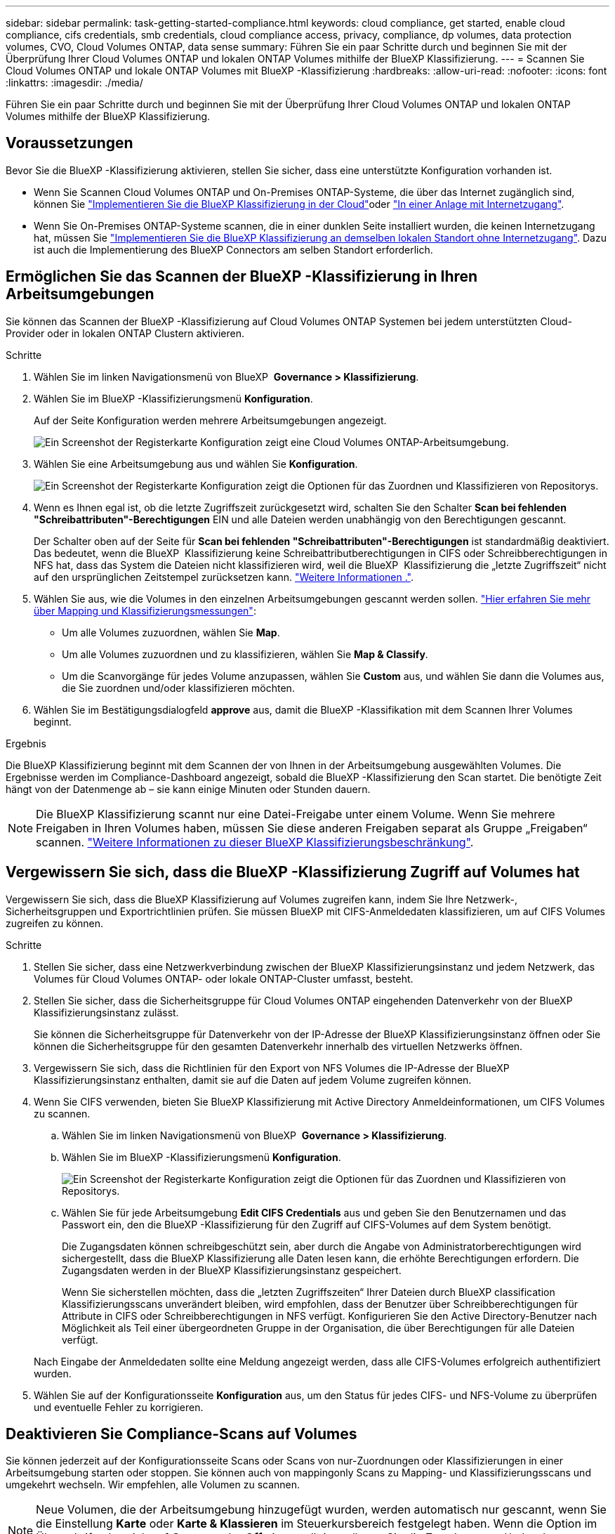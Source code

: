---
sidebar: sidebar 
permalink: task-getting-started-compliance.html 
keywords: cloud compliance, get started, enable cloud compliance, cifs credentials, smb credentials, cloud compliance access, privacy, compliance, dp volumes, data protection volumes, CVO, Cloud Volumes ONTAP, data sense 
summary: Führen Sie ein paar Schritte durch und beginnen Sie mit der Überprüfung Ihrer Cloud Volumes ONTAP und lokalen ONTAP Volumes mithilfe der BlueXP Klassifizierung. 
---
= Scannen Sie Cloud Volumes ONTAP und lokale ONTAP Volumes mit BlueXP -Klassifizierung
:hardbreaks:
:allow-uri-read: 
:nofooter: 
:icons: font
:linkattrs: 
:imagesdir: ./media/


[role="lead"]
Führen Sie ein paar Schritte durch und beginnen Sie mit der Überprüfung Ihrer Cloud Volumes ONTAP und lokalen ONTAP Volumes mithilfe der BlueXP Klassifizierung.



== Voraussetzungen

Bevor Sie die BlueXP -Klassifizierung aktivieren, stellen Sie sicher, dass eine unterstützte Konfiguration vorhanden ist.

* Wenn Sie Scannen Cloud Volumes ONTAP und On-Premises ONTAP-Systeme, die über das Internet zugänglich sind, können Sie link:task-deploy-cloud-compliance.html["Implementieren Sie die BlueXP Klassifizierung in der Cloud"]oder link:task-deploy-compliance-onprem.html["In einer Anlage mit Internetzugang"].
* Wenn Sie On-Premises ONTAP-Systeme scannen, die in einer dunklen Seite installiert wurden, die keinen Internetzugang hat, müssen Sie link:task-deploy-compliance-dark-site.html["Implementieren Sie die BlueXP Klassifizierung an demselben lokalen Standort ohne Internetzugang"]. Dazu ist auch die Implementierung des BlueXP Connectors am selben Standort erforderlich.




== Ermöglichen Sie das Scannen der BlueXP -Klassifizierung in Ihren Arbeitsumgebungen

Sie können das Scannen der BlueXP -Klassifizierung auf Cloud Volumes ONTAP Systemen bei jedem unterstützten Cloud-Provider oder in lokalen ONTAP Clustern aktivieren.

.Schritte
. Wählen Sie im linken Navigationsmenü von BlueXP  *Governance > Klassifizierung*.
. Wählen Sie im BlueXP -Klassifizierungsmenü *Konfiguration*.
+
Auf der Seite Konfiguration werden mehrere Arbeitsumgebungen angezeigt.

+
image:screen-cl-config-cvo.png["Ein Screenshot der Registerkarte Konfiguration zeigt eine Cloud Volumes ONTAP-Arbeitsumgebung."]

. Wählen Sie eine Arbeitsumgebung aus und wählen Sie *Konfiguration*.
+
image:screen-cl-config-cvo-map-options.png["Ein Screenshot der Registerkarte Konfiguration zeigt die Optionen für das Zuordnen und Klassifizieren von Repositorys."]

. Wenn es Ihnen egal ist, ob die letzte Zugriffszeit zurückgesetzt wird, schalten Sie den Schalter *Scan bei fehlenden "Schreibattributen"-Berechtigungen* EIN und alle Dateien werden unabhängig von den Berechtigungen gescannt.
+
Der Schalter oben auf der Seite für *Scan bei fehlenden "Schreibattributen"-Berechtigungen* ist standardmäßig deaktiviert. Das bedeutet, wenn die BlueXP  Klassifizierung keine Schreibattributberechtigungen in CIFS oder Schreibberechtigungen in NFS hat, dass das System die Dateien nicht klassifizieren wird, weil die BlueXP  Klassifizierung die „letzte Zugriffszeit“ nicht auf den ursprünglichen Zeitstempel zurücksetzen kann. link:reference-collected-metadata.html["Weitere Informationen ."^].

. Wählen Sie aus, wie die Volumes in den einzelnen Arbeitsumgebungen gescannt werden sollen. link:concept-cloud-compliance.html#whats-the-difference-between-mapping-and-classification-scans["Hier erfahren Sie mehr über Mapping und Klassifizierungsmessungen"]:
+
** Um alle Volumes zuzuordnen, wählen Sie *Map*.
** Um alle Volumes zuzuordnen und zu klassifizieren, wählen Sie *Map & Classify*.
** Um die Scanvorgänge für jedes Volume anzupassen, wählen Sie *Custom* aus, und wählen Sie dann die Volumes aus, die Sie zuordnen und/oder klassifizieren möchten.


. Wählen Sie im Bestätigungsdialogfeld *approve* aus, damit die BlueXP -Klassifikation mit dem Scannen Ihrer Volumes beginnt.


.Ergebnis
Die BlueXP Klassifizierung beginnt mit dem Scannen der von Ihnen in der Arbeitsumgebung ausgewählten Volumes. Die Ergebnisse werden im Compliance-Dashboard angezeigt, sobald die BlueXP -Klassifizierung den Scan startet. Die benötigte Zeit hängt von der Datenmenge ab – sie kann einige Minuten oder Stunden dauern.


NOTE: Die BlueXP Klassifizierung scannt nur eine Datei-Freigabe unter einem Volume. Wenn Sie mehrere Freigaben in Ihren Volumes haben, müssen Sie diese anderen Freigaben separat als Gruppe „Freigaben“ scannen. link:reference-limitations.html#bluexp-classification-scans-only-one-share-under-a-volume["Weitere Informationen zu dieser BlueXP Klassifizierungsbeschränkung"^].



== Vergewissern Sie sich, dass die BlueXP -Klassifizierung Zugriff auf Volumes hat

Vergewissern Sie sich, dass die BlueXP Klassifizierung auf Volumes zugreifen kann, indem Sie Ihre Netzwerk-, Sicherheitsgruppen und Exportrichtlinien prüfen. Sie müssen BlueXP mit CIFS-Anmeldedaten klassifizieren, um auf CIFS Volumes zugreifen zu können.

.Schritte
. Stellen Sie sicher, dass eine Netzwerkverbindung zwischen der BlueXP Klassifizierungsinstanz und jedem Netzwerk, das Volumes für Cloud Volumes ONTAP- oder lokale ONTAP-Cluster umfasst, besteht.
. Stellen Sie sicher, dass die Sicherheitsgruppe für Cloud Volumes ONTAP eingehenden Datenverkehr von der BlueXP Klassifizierungsinstanz zulässt.
+
Sie können die Sicherheitsgruppe für Datenverkehr von der IP-Adresse der BlueXP Klassifizierungsinstanz öffnen oder Sie können die Sicherheitsgruppe für den gesamten Datenverkehr innerhalb des virtuellen Netzwerks öffnen.

. Vergewissern Sie sich, dass die Richtlinien für den Export von NFS Volumes die IP-Adresse der BlueXP Klassifizierungsinstanz enthalten, damit sie auf die Daten auf jedem Volume zugreifen können.
. Wenn Sie CIFS verwenden, bieten Sie BlueXP Klassifizierung mit Active Directory Anmeldeinformationen, um CIFS Volumes zu scannen.
+
.. Wählen Sie im linken Navigationsmenü von BlueXP  *Governance > Klassifizierung*.
.. Wählen Sie im BlueXP -Klassifizierungsmenü *Konfiguration*.
+
image:screen-cl-config-cvo-map-options.png["Ein Screenshot der Registerkarte Konfiguration zeigt die Optionen für das Zuordnen und Klassifizieren von Repositorys."]

.. Wählen Sie für jede Arbeitsumgebung *Edit CIFS Credentials* aus und geben Sie den Benutzernamen und das Passwort ein, den die BlueXP -Klassifizierung für den Zugriff auf CIFS-Volumes auf dem System benötigt.
+
Die Zugangsdaten können schreibgeschützt sein, aber durch die Angabe von Administratorberechtigungen wird sichergestellt, dass die BlueXP Klassifizierung alle Daten lesen kann, die erhöhte Berechtigungen erfordern. Die Zugangsdaten werden in der BlueXP Klassifizierungsinstanz gespeichert.

+
Wenn Sie sicherstellen möchten, dass die „letzten Zugriffszeiten“ Ihrer Dateien durch BlueXP classification Klassifizierungsscans unverändert bleiben, wird empfohlen, dass der Benutzer über Schreibberechtigungen für Attribute in CIFS oder Schreibberechtigungen in NFS verfügt.  Konfigurieren Sie den Active Directory-Benutzer nach Möglichkeit als Teil einer übergeordneten Gruppe in der Organisation, die über Berechtigungen für alle Dateien verfügt.

+
Nach Eingabe der Anmeldedaten sollte eine Meldung angezeigt werden, dass alle CIFS-Volumes erfolgreich authentifiziert wurden.



. Wählen Sie auf der Konfigurationsseite *Konfiguration* aus, um den Status für jedes CIFS- und NFS-Volume zu überprüfen und eventuelle Fehler zu korrigieren.




== Deaktivieren Sie Compliance-Scans auf Volumes

Sie können jederzeit auf der Konfigurationsseite Scans oder Scans von nur-Zuordnungen oder Klassifizierungen in einer Arbeitsumgebung starten oder stoppen. Sie können auch von mappingonly Scans zu Mapping- und Klassifizierungsscans und umgekehrt wechseln. Wir empfehlen, alle Volumen zu scannen.


NOTE: Neue Volumen, die der Arbeitsumgebung hinzugefügt wurden, werden automatisch nur gescannt, wenn Sie die Einstellung *Karte* oder *Karte & Klassieren* im Steuerkursbereich festgelegt haben. Wenn die Option im Überschriftenbereich auf *Custom* oder *Off* eingestellt ist, müssen Sie die Zuordnung und/oder das vollständige Scannen jedes neuen Volumens aktivieren, das Sie in der Arbeitsumgebung hinzufügen.

.Schritte
. Wählen Sie im BlueXP -Klassifizierungsmenü *Konfiguration*.
. Wählen Sie die Schaltfläche *Konfiguration* für die Arbeitsumgebung, die Sie ändern möchten.
+
image:screen-cl-config-cvo-map-options.png["Ein Screenshot der Registerkarte Konfiguration zeigt die Optionen für das Zuordnen und Klassifizieren von Repositorys."]

. Führen Sie einen der folgenden Schritte aus:
+
** Um das Scannen auf einem Volume zu deaktivieren, wählen Sie im Lautstärkebereich *aus*.
** Um das Scannen auf allen Volumes zu deaktivieren, wählen Sie im Überschriftenbereich *aus*.



